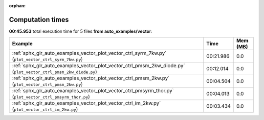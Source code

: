 
:orphan:

.. _sphx_glr_auto_examples_vector_sg_execution_times:


Computation times
=================
**00:45.953** total execution time for 5 files **from auto_examples/vector**:

.. container::

  .. raw:: html

    <style scoped>
    <link href="https://cdnjs.cloudflare.com/ajax/libs/twitter-bootstrap/5.3.0/css/bootstrap.min.css" rel="stylesheet" />
    <link href="https://cdn.datatables.net/1.13.6/css/dataTables.bootstrap5.min.css" rel="stylesheet" />
    </style>
    <script src="https://code.jquery.com/jquery-3.7.0.js"></script>
    <script src="https://cdn.datatables.net/1.13.6/js/jquery.dataTables.min.js"></script>
    <script src="https://cdn.datatables.net/1.13.6/js/dataTables.bootstrap5.min.js"></script>
    <script type="text/javascript" class="init">
    $(document).ready( function () {
        $('table.sg-datatable').DataTable({order: [[1, 'desc']]});
    } );
    </script>

  .. list-table::
   :header-rows: 1
   :class: table table-striped sg-datatable

   * - Example
     - Time
     - Mem (MB)
   * - :ref:`sphx_glr_auto_examples_vector_plot_vector_ctrl_syrm_7kw.py` (``plot_vector_ctrl_syrm_7kw.py``)
     - 00:21.986
     - 0.0
   * - :ref:`sphx_glr_auto_examples_vector_plot_vector_ctrl_pmsm_2kw_diode.py` (``plot_vector_ctrl_pmsm_2kw_diode.py``)
     - 00:12.014
     - 0.0
   * - :ref:`sphx_glr_auto_examples_vector_plot_vector_ctrl_pmsm_2kw.py` (``plot_vector_ctrl_pmsm_2kw.py``)
     - 00:04.504
     - 0.0
   * - :ref:`sphx_glr_auto_examples_vector_plot_vector_ctrl_pmsyrm_thor.py` (``plot_vector_ctrl_pmsyrm_thor.py``)
     - 00:04.013
     - 0.0
   * - :ref:`sphx_glr_auto_examples_vector_plot_vector_ctrl_im_2kw.py` (``plot_vector_ctrl_im_2kw.py``)
     - 00:03.434
     - 0.0
